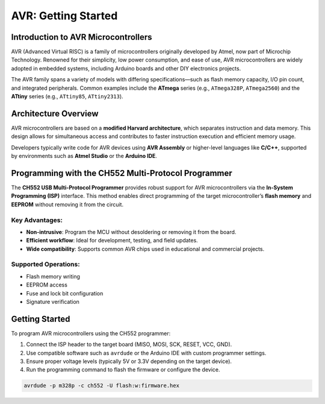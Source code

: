 AVR: Getting Started
====================

Introduction to AVR Microcontrollers
--------------------------------------
AVR (Advanced Virtual RISC) is a family of microcontrollers originally developed by Atmel, now part of Microchip Technology. Renowned for their simplicity, low power consumption, and ease of use, AVR microcontrollers are widely adopted in embedded systems, including Arduino boards and other DIY electronics projects.

The AVR family spans a variety of models with differing specifications—such as flash memory capacity, I/O pin count, and integrated peripherals. Common examples include the **ATmega** series (e.g., ``ATmega328P``, ``ATmega2560``) and the **ATtiny** series (e.g., ``ATtiny85``, ``ATtiny2313``).

Architecture Overview
---------------------
AVR microcontrollers are based on a **modified Harvard architecture**, which separates instruction and data memory. This design allows for simultaneous access and contributes to faster instruction execution and efficient memory usage.

Developers typically write code for AVR devices using **AVR Assembly** or higher-level languages like **C/C++**, supported by environments such as **Atmel Studio** or the **Arduino IDE**.

Programming with the CH552 Multi-Protocol Programmer
------------------------------------------------------


.. raw:: html

   <div style="text-align: center;">
     <img src="./_static/hardware/swdio_avr.png" alt="ISP Pinout" style="width: 50%;">
     <p>ISP Pinout</p>
   </div>


The **CH552 USB Multi-Protocol Programmer** provides robust support for AVR microcontrollers via the **In-System Programming (ISP)** interface. This method enables direct programming of the target microcontroller’s **flash memory** and **EEPROM** without removing it from the circuit.

.. raw:: html

   <div style="text-align: center;">
     <img src="./_static/docs/iscp.png" alt="AVR Programmer" style="width: 50%;">
     <p>AVR Programmer Pinout</p>
   </div>

Key Advantages:
~~~~~~~~~~~~~~~
* **Non-intrusive**: Program the MCU without desoldering or removing it from the board.
* **Efficient workflow**: Ideal for development, testing, and field updates.
* **Wide compatibility**: Supports common AVR chips used in educational and commercial projects.

Supported Operations:
~~~~~~~~~~~~~~~~~~~~~
* Flash memory writing
* EEPROM access
* Fuse and lock bit configuration
* Signature verification

Getting Started
---------------
To program AVR microcontrollers using the CH552 programmer:

#. Connect the ISP header to the target board (MISO, MOSI, SCK, RESET, VCC, GND).
#. Use compatible software such as ``avrdude`` or the Arduino IDE with custom programmer settings.
#. Ensure proper voltage levels (typically 5V or 3.3V depending on the target device).
#. Run the programming command to flash the firmware or configure the device.

.. code-block:: console

    avrdude -p m328p -c ch552 -U flash:w:firmware.hex

.. only:: latex

   .. raw:: latex

      \clearpage
      \onecolumn
      \blanknotepage
      \twocolumn
